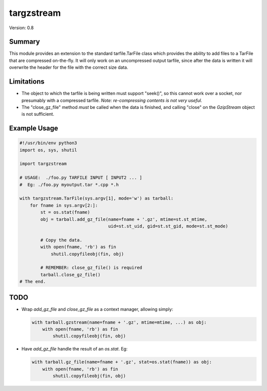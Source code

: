 targzstream
===========

Version: 0.8

Summary
-------

This module provides an extension to the standard tarfile.TarFile class
which provides the ability to add files to a TarFile that are compressed
on-the-fly.  It will only work on an uncompressed output tarfile, since after
the data is written it will overwrite the header for the file with the
correct size data.

Limitations
-----------

- The object to which the tarfile is being written must support "seek()", so
  this cannot work over a socket, nor presumably with a compressed tarfile.
  *Note: re-compressing contents is not very useful.*

- The "close_gz_file" method *must* be called when the data is finished, and
  calling "close" on the *GzipStream* object is not sufficient.

Example Usage
-------------

.. code:: python

    #!/usr/bin/env python3
    import os, sys, shutil

    import targzstream

    # USAGE:  ./foo.py TARFILE INPUT [ INPUT2 ... ]
    #  Eg: ./foo.py myoutput.tar *.cpp *.h

    with targzstream.TarFile(sys.argv[1], mode='w') as tarball:
        for fname in sys.argv[2:]:
            st = os.stat(fname)
            obj = tarball.add_gz_file(name=fname + '.gz', mtime=st.st_mtime,
                                      uid=st.st_uid, gid=st.st_gid, mode=st.st_mode)

            # Copy the data.
            with open(fname, 'rb') as fin
                shutil.copyfileobj(fin, obj)

            # REMEMBER: close_gz_file() is required
            tarball.close_gz_file()
    # The end.

TODO
----

- Wrap *add_gz_file* and *close_gz_file* as a context manager, allowing simply:

  .. code:: python

    with tarball.gzstream(name=fname + '.gz', mtime=mtime, ...) as obj:
        with open(fname, 'rb') as fin
            shutil.copyfileobj(fin, obj)

- Have *add_gz_file* handle the result of an *os.stat*.  Eg:

  .. code:: python

    with tarball.gz_file(name=fname + '.gz', stat=os.stat(fname)) as obj:
        with open(fname, 'rb') as fin
            shutil.copyfileobj(fin, obj)

